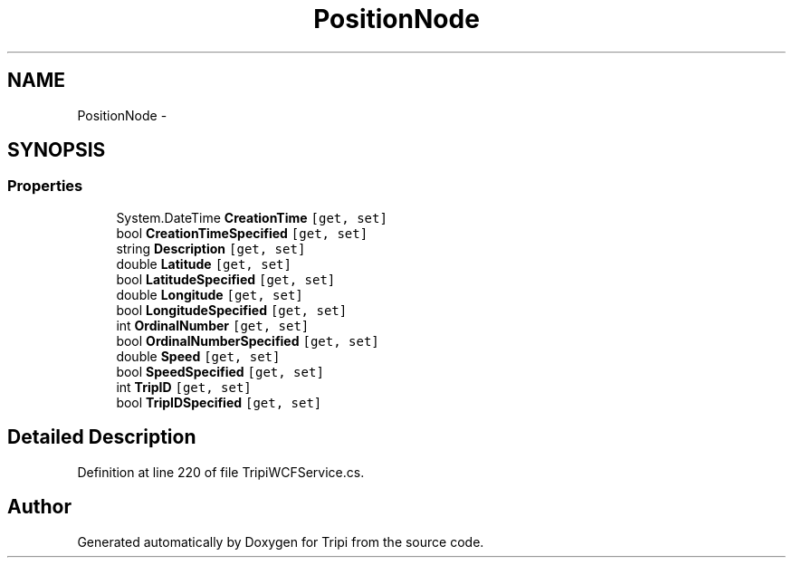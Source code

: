 .TH "PositionNode" 3 "18 Feb 2010" "Version revision 98" "Tripi" \" -*- nroff -*-
.ad l
.nh
.SH NAME
PositionNode \- 
.PP
 

.SH SYNOPSIS
.br
.PP
.SS "Properties"

.in +1c
.ti -1c
.RI "System.DateTime \fBCreationTime\fP\fC [get, set]\fP"
.br
.RI "\fI\fP"
.ti -1c
.RI "bool \fBCreationTimeSpecified\fP\fC [get, set]\fP"
.br
.RI "\fI\fP"
.ti -1c
.RI "string \fBDescription\fP\fC [get, set]\fP"
.br
.RI "\fI\fP"
.ti -1c
.RI "double \fBLatitude\fP\fC [get, set]\fP"
.br
.RI "\fI\fP"
.ti -1c
.RI "bool \fBLatitudeSpecified\fP\fC [get, set]\fP"
.br
.RI "\fI\fP"
.ti -1c
.RI "double \fBLongitude\fP\fC [get, set]\fP"
.br
.RI "\fI\fP"
.ti -1c
.RI "bool \fBLongitudeSpecified\fP\fC [get, set]\fP"
.br
.RI "\fI\fP"
.ti -1c
.RI "int \fBOrdinalNumber\fP\fC [get, set]\fP"
.br
.RI "\fI\fP"
.ti -1c
.RI "bool \fBOrdinalNumberSpecified\fP\fC [get, set]\fP"
.br
.RI "\fI\fP"
.ti -1c
.RI "double \fBSpeed\fP\fC [get, set]\fP"
.br
.RI "\fI\fP"
.ti -1c
.RI "bool \fBSpeedSpecified\fP\fC [get, set]\fP"
.br
.RI "\fI\fP"
.ti -1c
.RI "int \fBTripID\fP\fC [get, set]\fP"
.br
.RI "\fI\fP"
.ti -1c
.RI "bool \fBTripIDSpecified\fP\fC [get, set]\fP"
.br
.RI "\fI\fP"
.in -1c
.SH "Detailed Description"
.PP 

.PP
Definition at line 220 of file TripiWCFService.cs.

.SH "Author"
.PP 
Generated automatically by Doxygen for Tripi from the source code.
